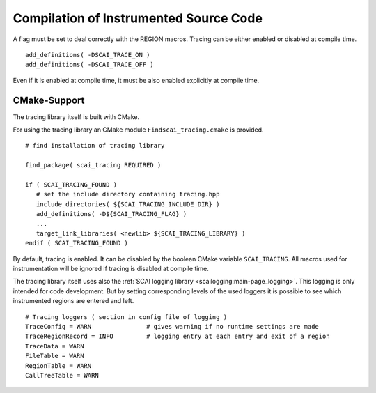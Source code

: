Compilation of Instrumented Source Code
=======================================

A flag must be set to deal correctly with the REGION macros. Tracing can be either enabled or 
disabled at compile time.

::

    add_definitions( -DSCAI_TRACE_ON )
    add_definitions( -DSCAI_TRACE_OFF )

Even if it is enabled at compile time, it must be also enabled explicitly at compile time.


CMake-Support
-------------

The tracing library itself is built with CMake.

For using the tracing library an CMake module ``Findscai_tracing.cmake`` is provided.

::

    # find installation of tracing library

    find_package( scai_tracing REQUIRED )

    if ( SCAI_TRACING_FOUND )
       # set the include directory containing tracing.hpp
       include_directories( ${SCAI_TRACING_INCLUDE_DIR} )
       add_definitions( -D${SCAI_TRACING_FLAG} )
       ...
       target_link_libraries( <newlib> ${SCAI_TRACING_LIBRARY} )
    endif ( SCAI_TRACING_FOUND )

By default, tracing is enabled. It can be disabled by the boolean CMake variable
``SCAI_TRACING``. All macros used for instrumentation will be ignored if tracing
is disabled at compile time.

The tracing library itself uses also the :ref:`SCAI logging library <scailogging:main-page_logging>`. This logging is only intended
for code development. But by setting corresponding levels of the used loggers it is possible
to see which instrumented regions are entered and left.

::

   # Tracing loggers ( section in config file of logging )
   TraceConfig = WARN               # gives warning if no runtime settings are made
   TraceRegionRecord = INFO         # logging entry at each entry and exit of a region
   TraceData = WARN
   FileTable = WARN
   RegionTable = WARN
   CallTreeTable = WARN

